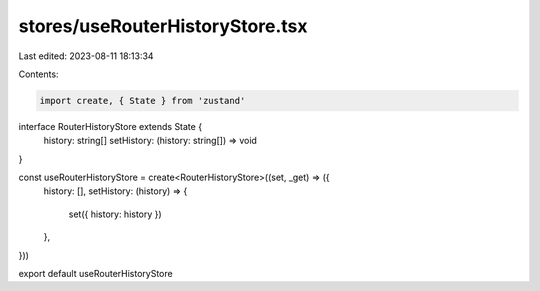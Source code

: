 stores/useRouterHistoryStore.tsx
================================

Last edited: 2023-08-11 18:13:34

Contents:

.. code-block:: tsx

    import create, { State } from 'zustand'

interface RouterHistoryStore extends State {
  history: string[]
  setHistory: (history: string[]) => void
}

const useRouterHistoryStore = create<RouterHistoryStore>((set, _get) => ({
  history: [],
  setHistory: (history) => {
    set({ history: history })
  },
}))

export default useRouterHistoryStore


